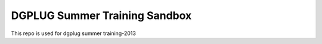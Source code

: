 DGPLUG Summer Training Sandbox
==============================

This repo is used for dgplug summer training-2013

